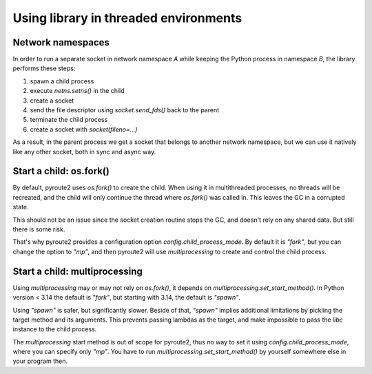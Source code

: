 .. _threading:

Using library in threaded environments
======================================

Network namespaces
------------------

In order to run a separate socket in network namespace `A` while keeping
the Python process in namespace `B`, the library performs these steps:

1. spawn a child process
2. execute `netns.setns()` in the child
3. create a socket
4. send the file descriptor using `socket.send_fds()` back to the parent
5. terminate the child process
6. create a socket with `socket(fileno=...)`

As a result, in the parent process we get a socket that belongs to another
network namespace, but we can use it natively like any other socket, both in
sync and async way.

Start a child: os.fork()
------------------------

By default, pyroute2 uses `os.fork()` to create the child. When using it
in multithreaded processes, no threads will be recreated, and the child
will only continue the thread where `os.fork()` was called in. This leaves
the GC in a corrupted state.

This should not be an issue since the socket creation routine stops the GC,
and doesn't rely on any shared data. But still there is some risk.

That's why pyroute2 provides a configuration option
`config.child_process_mode`. By default it is `"fork"`, but you can change
the option to `"mp"`, and then pyroute2 will use `multiprocessing` to
create and control the child process.

Start a child: multiprocessing
------------------------------

Using `multiprocessing` may or may not rely on `os.fork()`, it depends on
`multiprocessing.set_start_method()`. In Python version < 3.14 the default
is `"fork"`, but starting with 3.14, the default is `"spawn"`.

Using `"spawn"` is safer, but significantly slower. Beside of that, `"spawn"`
implies additional limitations by pickling the target method and its
arguments. This prevents passing lambdas as the target, and make impossible
to pass the `libc` instance to the child process.

The `multiprocessing` start method is out of scope for pyroute2, thus no
way to set it using `config.child_process_mode`, where you can specify
only `"mp"`. You have to run `multiprocessing.set_start_method()` by
yourself somewhere else in your program then.
